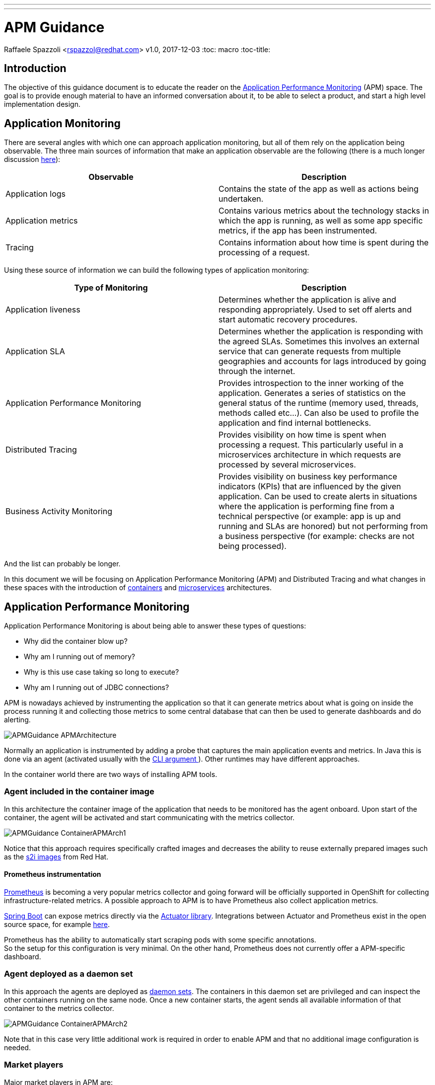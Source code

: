 ---
---
= APM Guidance
Raffaele Spazzoli <rspazzol@redhat.com>
v1.0, 2017-12-03
:toc: macro
:toc-title:

toc::[]

== Introduction

The objective of this guidance document is to educate the reader on the https://en.wikipedia.org/wiki/Application_performance_management[Application Performance Monitoring] (APM) space. The goal is to provide enough material to have an informed conversation about it, to be able to select a product, and start a high level implementation design.

== Application Monitoring

There are several angles with which one can approach application monitoring, but all of them rely on the application being observable. The three main sources of information that make an application observable are the following (there is a much longer discussion https://medium.com/@copyconstruct/monitoring-in-the-time-of-cloud-native-c87c7a5bfa3e?__s=bwykwk1kcceogszq8abt[here]):

|===
|*Observable*|*Description*

|Application logs|Contains the state of the app as well as actions being undertaken.
|Application metrics|Contains various metrics about the technology stacks in which the app is running, as well as some app specific metrics, if the app has been instrumented.
|Tracing|Contains information about how time is spent during the processing of a request.
|===


Using these source of information we can build the following types of application monitoring:

|===
|*Type of Monitoring*|*Description*

|Application liveness|Determines whether the application is alive and responding appropriately. Used to set off alerts and start automatic recovery procedures.
|Application SLA|Determines whether the application is responding with the agreed SLAs. Sometimes this involves an external service that can generate requests from multiple geographies and accounts for lags introduced by going through the internet.
|Application Performance Monitoring|Provides introspection to the inner working of the application. Generates a series of statistics on the general status of the runtime (memory used, threads, methods called etc…). Can also be used to profile the application and find internal bottlenecks.
|Distributed Tracing|Provides visibility on how time is spent when processing a request. This particularly useful in a microservices architecture in which requests are processed by several microservices.
|Business Activity Monitoring|Provides visibility on business key performance indicators (KPIs) that are influenced by the given application. Can be used to create alerts in situations where the application is performing fine from a technical perspective (or example: app is up and running and SLAs are honored) but not performing from a business perspective (for example: checks are not being processed).
|===

And the list can probably be longer.

In this document we will be focusing on Application Performance Monitoring (APM) and Distributed Tracing and what changes in these spaces with the introduction of https://en.wikipedia.org/wiki/Container_Linux_by_CoreOS[containers] and https://en.wikipedia.org/wiki/Microservices[microservices] architectures.

== Application Performance Monitoring

Application Performance Monitoring is about being able to answer these types of questions:

 * Why did the container blow up?
 * Why am I running out of memory?
 * Why is this use case taking so long to execute?
 * Why am I running out of JDBC connections?

APM is nowadays achieved by instrumenting the application so that it can generate metrics about what is going on inside the process running it and collecting those metrics to some central database that can then be used to generate dashboards and do alerting.

image::images/APMGuidance-APMArchitecture.png[]

Normally an application is instrumented by adding a probe that captures the main application events and metrics. In Java this is done via an agent (activated usually with the https://docs.oracle.com/javase/8/docs/technotes/tools/windows/java.html#BABDJJFI[CLI argument ]). Other runtimes may have different approaches.

In the container world there are two ways of installing APM tools.

=== Agent included in the container image

In this architecture the container image of the application that needs to be monitored has the agent onboard. Upon start of the container, the agent will be activated and start communicating with the metrics collector.

image::images/APMGuidance-ContainerAPMArch1.png[]

Notice that this approach requires specifically crafted images and decreases the ability to reuse externally prepared images such as the https://docs.openshift.com/container-platform/latest/creating_images/s2i.html[s2i images] from Red Hat.

==== Prometheus instrumentation

https://prometheus.io/[Prometheus] is becoming a very popular metrics collector and going forward will be officially supported in OpenShift for collecting infrastructure-related metrics. A possible approach to APM is to have Prometheus also collect application metrics.

https://projects.spring.io/spring-boot/[Spring Boot] can expose metrics directly via the https://docs.spring.io/spring-boot/docs/current/reference/htmlsingle/#production-ready[Actuator library]. Integrations between Actuator and Prometheus exist in the open source space, for example https://github.com/moelholm/prometheus-spring-boot-starter[here].

Prometheus has the ability to automatically start scraping pods with some specific annotations.  +
So the setup for this configuration is very minimal. On the other hand, Prometheus does not currently offer a APM-specific dashboard.

=== Agent deployed as a daemon set

In this approach the agents are deployed as https://docs.openshift.com/container-platform/latest/dev_guide/daemonsets.html[daemon sets]. The containers in this daemon set are privileged and can inspect the other containers running on the same node. Once a new container starts, the agent sends all available information of that container to the metrics collector.

image::images/APMGuidance-ContainerAPMArch2.png[]

Note that in this case very little additional work is required in order to enable APM and that no additional image configuration is needed.

=== Market players


Major market players in APM are:

 * https://www.dynatrace.com/[Dynatrace]
 * https://www.appdynamics.com/[AppDynamics]
 * https://newrelic.com/[New Relic]

For more information about the APM tools landscape see Gartner’s “Magic Quadrant” report on APM tools (document code https://www.gartner.com/document/3551918?ref=exploremq[G00298377]), available through the Gartner site.

It is important to be aware that there is a trend for pure infrastructure monitoring tools to invade the APM space and for APM tools to invade the infrastructure space. In fact a new generation of tools try to do both. Some examples are:

 * https://sysdig.com/[Sysdig]
 * https://www.instana.com/[Instana]

When choosing a product, you may want to consider whether it is part of the https://hub.openshift.com/primed[OpenShift Primed list].

Below we have a series of link to help getting started with each of the mentioned products.

==== Installing Dynatrace on OpenShift

https://www.dynatrace.com/technologies/cloud-and-microservices/openshift-monitoring/[https://www.dynatrace.com/technologies/cloud-and-microservices/openshift-monitoring/] +
https://www.dynatrace.com/partners/technology-partners/redhat/[https://www.dynatrace.com/partners/technology-partners/redhat/] +
https://blog.openshift.com/author/dynatrace/[https://blog.openshift.com/author/dynatrace/]

==== Installing AppDynamics on OpenShift

https://blog.appdynamics.com/product/using-appdynamics-with-red-hat-openshift-v3/[https://blog.appdynamics.com/product/using-appdynamics-with-red-hat-openshift-v3/] +
https://www.appdynamics.com/solutions/cloud-monitoring/openshift/[https://www.appdynamics.com/solutions/cloud-monitoring/openshift/] +
https://blog.openshift.com/appdynamics-integration-with-openshift/[https://blog.openshift.com/appdynamics-integration-with-openshift/]

==== Installing New Relic on OpenShift

https://blog.openshift.com/using-new-relic-to-monitor-applications-on-openshift/[https://blog.openshift.com/using-new-relic-to-monitor-applications-on-openshift/]

==== Installing Sysdig on OpenShift

https://sysdig.com/openshift-monitoring/[https://sysdig.com/openshift-monitoring/] +
https://support.sysdig.com/hc/en-us/articles/211421063-Sysdig-Install-OpenShift[https://support.sysdig.com/hc/en-us/articles/211421063-Sysdig-Install-OpenShift] +
https://blog.openshift.com/openshift-ecosystem-using-sysdig-monitor-openshift/[https://blog.openshift.com/openshift-ecosystem-using-sysdig-monitor-openshift/]

==== Installing Instana on OpenShift

https://blog.openshift.com/deploying-instana-apm-natively-openshift-environment/[https://blog.openshift.com/deploying-instana-apm-natively-openshift-environment/] +
https://instana.atlassian.net/wiki/spaces/DOCS/pages/15630376/Docker+scheduled#Docker(scheduled)-OpenShift[https://instana.atlassian.net/wiki/spaces/DOCS/pages/15630376/Docker+scheduled#Docker(scheduled)-OpenShift]

== Distributed Tracing

Distributed tracing is about understanding how time is spent between all of the hops a request goes through in order to be completed. Distributed tracing is not new but it becomes more relevant in a microservices architecture as the average number of hops per request increases.

The current distributed tracing standard is http://opentracing.io/[OpenTracing], which has been https://www.cncf.io/blog/2016/10/11/opentracing-joins-the-cloud-native-computing-foundation/[recently accepted] by the https://www.cncf.io/[CNCF] (thus is likely to be widely embraced).

The reference implementation of OpenTracing is https://github.com/jaegertracing/jaeger[Jaeger] (also part of CNCF).

The general architecture of Jaeger is the following:

image::images/jaeger_architecture.png[]

A jaeger client (http://jaeger.readthedocs.io/en/latest/client_libraries/[client libraries] for various languages exist) will generate trace information and sends them via a local UDP to a jaeger agent, running as a http://blog.kubernetes.io/2015/06/the-distributed-system-toolkit-patterns.html[sidecar]. The jaeger agent will perform the necessary sampling and throttling, and then send the traces to the central jaeger collector, which stores them in http://cassandra.apache.org/[Cassandra]. Once the traces are stored they can be visualized using the UI.

Instructions on how to install jaeger in OpenShift can be found https://github.com/jaegertracing/jaeger-openshift[here].

The UI presents result as follows:

image::images/jaeger_ui.png[]

https://github.com/redhat-helloworld-msa/helloworld-msa[Helloworld-MSA] is an example of how to instrument an application with Jaeger.

If you are building a http://blog.christianposta.com/microservices/application-network-functions-with-esbs-api-management-and-now-service-mesh/[service mesh] with https://istio.io/[istio], consider that istio is naturally integrated with jaeger, as explained https://istio.io/docs/tasks/telemetry/distributed-tracing.html[here].
